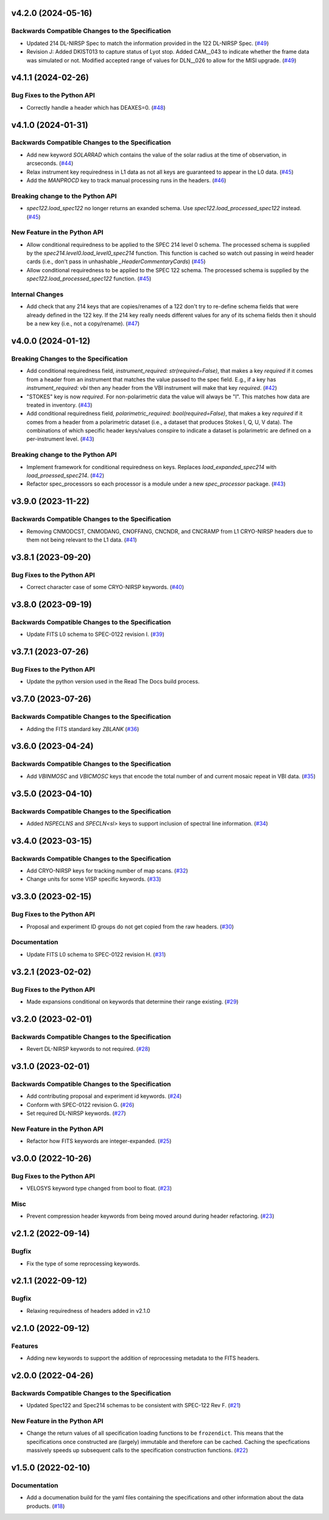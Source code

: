 v4.2.0 (2024-05-16)
===================

Backwards Compatible Changes to the Specification
-------------------------------------------------

- Updated 214 DL-NIRSP Spec to match the information provided in the 122 DL-NIRSP Spec. (`#49 <https://bitbucket.org/dkistdc/dkist-fits-specifications/pull-requests/49>`__)
- Revision J:
  Added DKIST013 to capture status of Lyot stop. Added CAM__043 to indicate
  whether the frame data was simulated or not. Modified accepted range of values for
  DLN__026 to allow for the MISI upgrade. (`#49 <https://bitbucket.org/dkistdc/dkist-fits-specifications/pull-requests/49>`__)


v4.1.1 (2024-02-26)
===================

Bug Fixes to the Python API
---------------------------

- Correctly handle a header which has DEAXES=0. (`#48 <https://bitbucket.org/dkistdc/dkist-fits-specifications/pull-requests/48>`__)


v4.1.0 (2024-01-31)
===================

Backwards Compatible Changes to the Specification
-------------------------------------------------

- Add new keyword `SOLARRAD` which contains the value of the solar radius at the time of observation, in arcseconds. (`#44 <https://bitbucket.org/dkistdc/dkist-fits-specifications/pull-requests/44>`__)
- Relax instrument key requiredness in L1 data as not all keys are guaranteed to appear in the L0 data. (`#45 <https://bitbucket.org/dkistdc/dkist-fits-specifications/pull-requests/45>`__)
- Add the `MANPROCD` key to track manual processing runs in the headers. (`#46 <https://bitbucket.org/dkistdc/dkist-fits-specifications/pull-requests/46>`__)


Breaking change to the Python API
---------------------------------

- `spec122.load_spec122` no longer returns an exanded schema. Use `spec122.load_processed_spec122` instead. (`#45 <https://bitbucket.org/dkistdc/dkist-fits-specifications/pull-requests/45>`__)


New Feature in the Python API
-----------------------------

- Allow conditional requiredness to be applied to the SPEC 214 level 0 schema. The processed schema is supplied by the
  `spec214.level0.load_level0_spec214` function. This function is cached so watch out passing in weird header cards
  (i.e., don't pass in unhashable `_HeaderCommentaryCards`) (`#45 <https://bitbucket.org/dkistdc/dkist-fits-specifications/pull-requests/45>`__)
- Allow conditional requiredness to be applied to the SPEC 122 schema. The processed schema is supplied by the
  `spec122.load_processed_spec122` function. (`#45 <https://bitbucket.org/dkistdc/dkist-fits-specifications/pull-requests/45>`__)


Internal Changes
----------------

- Add check that any 214 keys that are copies/renames of a 122 don't try to re-define schema fields that were already
  defined in the 122 key. If the 214 key really needs different values for any of its schema fields then it should be a
  new key (i.e., not a copy/rename). (`#47 <https://bitbucket.org/dkistdc/dkist-fits-specifications/pull-requests/47>`__)


v4.0.0 (2024-01-12)
===================

Breaking Changes to the Specification
-------------------------------------

- Add conditional requiredness field, `instrument_required: str(required=False)`, that makes a key `required` if it comes from a header
  from an instrument that matches the value passed to the spec field. E.g., if a key has `instrument_required: vbi` then any header
  from the VBI instrument will make that key `required`. (`#42 <https://bitbucket.org/dkistdc/dkist-fits-specifications/pull-requests/42>`__)
- "STOKES" key is now `required`. For non-polarimetric data the value will always be "I". This matches how data are
  treated in inventory. (`#43 <https://bitbucket.org/dkistdc/dkist-fits-specifications/pull-requests/43>`__)
- Add conditional requiredness field, `polarimetric_required: bool(required=False)`, that makes a key `required` if it comes from a header
  from a polarimetric dataset (i.e., a dataset that produces Stokes I, Q, U, V data). The combinations of which specific header keys/values
  conspire to indicate a dataset is polarimetric are defined on a per-instrument level. (`#43 <https://bitbucket.org/dkistdc/dkist-fits-specifications/pull-requests/43>`__)


Breaking change to the Python API
---------------------------------

- Implement framework for conditional requiredness on keys. Replaces `load_expanded_spec214` with `load_proessed_spec214`. (`#42 <https://bitbucket.org/dkistdc/dkist-fits-specifications/pull-requests/42>`__)
- Refactor spec_processors so each processor is a module under a new `spec_processor` package. (`#43 <https://bitbucket.org/dkistdc/dkist-fits-specifications/pull-requests/43>`__)


v3.9.0 (2023-11-22)
===================

Backwards Compatible Changes to the Specification
-------------------------------------------------

- Removing CNMODCST, CNMODANG, CNOFFANG, CNCNDR, and CNCRAMP from L1 CRYO-NIRSP headers due to them not being relevant to the L1 data. (`#41 <https://bitbucket.org/dkistdc/dkist-fits-specifications/pull-requests/41>`__)


v3.8.1 (2023-09-20)
===================

Bug Fixes to the Python API
---------------------------

- Correct character case of some CRYO-NIRSP keywords. (`#40 <https://bitbucket.org/dkistdc/dkist-fits-specifications/pull-requests/40>`__)


v3.8.0 (2023-09-19)
===================

Backwards Compatible Changes to the Specification
-------------------------------------------------

- Update FITS L0 schema to SPEC-0122 revision I. (`#39 <https://bitbucket.org/dkistdc/dkist-fits-specifications/pull-requests/39>`__)


v3.7.1 (2023-07-26)
===================

Bug Fixes to the Python API
---------------------------

- Update the python version used in the Read The Docs build process.



v3.7.0 (2023-07-26)
===================

Backwards Compatible Changes to the Specification
-------------------------------------------------

- Adding the FITS standard key `ZBLANK` (`#36 <https://bitbucket.org/dkistdc/dkist-fits-specifications/pull-requests/36>`__)


v3.6.0 (2023-04-24)
===================

Backwards Compatible Changes to the Specification
-------------------------------------------------

- Add `VBINMOSC` and `VBICMOSC` keys that encode the total number of and current mosaic repeat in VBI data. (`#35 <https://bitbucket.org/dkistdc/dkist-fits-specifications/pull-requests/35>`__)


v3.5.0 (2023-04-10)
===================

Backwards Compatible Changes to the Specification
-------------------------------------------------

- Added `NSPECLNS` and `SPECLN<sl>` keys to support inclusion of spectral line information. (`#34 <https://bitbucket.org/dkistdc/dkist-fits-specifications/pull-requests/34>`__)


v3.4.0 (2023-03-15)
===================

Backwards Compatible Changes to the Specification
-------------------------------------------------

- Add CRYO-NIRSP keys for tracking number of map scans. (`#32 <https://bitbucket.org/dkistdc/dkist-fits-specifications/pull-requests/32>`__)
- Change units for some VISP specific keywords. (`#33 <https://bitbucket.org/dkistdc/dkist-fits-specifications/pull-requests/33>`__)


v3.3.0 (2023-02-15)
===================

Bug Fixes to the Python API
---------------------------

- Proposal and experiment ID groups do not get copied from the raw headers. (`#30 <https://bitbucket.org/dkistdc/dkist-fits-specifications/pull-requests/30>`__)


Documentation
-------------

- Update FITS L0 schema to SPEC-0122 revision H. (`#31 <https://bitbucket.org/dkistdc/dkist-fits-specifications/pull-requests/31>`__)


v3.2.1 (2023-02-02)
===================

Bug Fixes to the Python API
---------------------------

- Made expansions conditional on keywords that determine their range existing. (`#29 <https://bitbucket.org/dkistdc/dkist-fits-specifications/pull-requests/29>`__)


v3.2.0 (2023-02-01)
===================

Backwards Compatible Changes to the Specification
-------------------------------------------------

- Revert DL-NIRSP keywords to not required. (`#28 <https://bitbucket.org/dkistdc/dkist-fits-specifications/pull-requests/28>`__)


v3.1.0 (2023-02-01)
===================

Backwards Compatible Changes to the Specification
-------------------------------------------------

- Add contributing proposal and experiment id keywords. (`#24 <https://bitbucket.org/dkistdc/dkist-fits-specifications/pull-requests/24>`__)
- Conform with SPEC-0122 revision G. (`#26 <https://bitbucket.org/dkistdc/dkist-fits-specifications/pull-requests/26>`__)
- Set required DL-NIRSP keywords. (`#27 <https://bitbucket.org/dkistdc/dkist-fits-specifications/pull-requests/27>`__)


New Feature in the Python API
-----------------------------

- Refactor how FITS keywords are integer-expanded. (`#25 <https://bitbucket.org/dkistdc/dkist-fits-specifications/pull-requests/25>`__)


v3.0.0 (2022-10-26)
===================

Bug Fixes to the Python API
---------------------------

- VELOSYS keyword type changed from bool to float. (`#23 <https://bitbucket.org/dkistdc/dkist-fits-specifications/pull-requests/23>`__)

Misc
----

- Prevent compression header keywords from being moved around during header refactoring. (`#23 <https://bitbucket.org/dkistdc/dkist-fits-specifications/pull-requests/23>`__)

v2.1.2 (2022-09-14)
===================

Bugfix
---------------------------

- Fix the type of some reprocessing keywords.


v2.1.1 (2022-09-12)
===================

Bugfix
------

- Relaxing requiredness of headers added in v2.1.0


v2.1.0 (2022-09-12)
===================

Features
--------

- Adding new keywords to support the addition of reprocessing metadata to the FITS headers.


v2.0.0 (2022-04-26)
===================

Backwards Compatible Changes to the Specification
-------------------------------------------------

- Updated Spec122 and Spec214 schemas to be consistent with SPEC-122 Rev F. (`#21 <https://bitbucket.org/dkistdc/dkist-fits-specifications/pull-requests/21>`__)


New Feature in the Python API
-----------------------------

- Change the return values of all specification loading functions to be
  ``frozendict``.
  This means that the specifications once constructed are (largely) immutable and
  therefore can be cached. Caching the specfications massively speeds up
  subsequent calls to the specification construction functions. (`#22 <https://bitbucket.org/dkistdc/dkist-fits-specifications/pull-requests/22>`__)


v1.5.0 (2022-02-10)
===================

Documentation
-------------

- Add a documenation build for the yaml files containing the specifications and other information about the data products. (`#18 <https://bitbucket.org/dkistdc/dkist-fits-specifications/pull-requests/18>`__)
